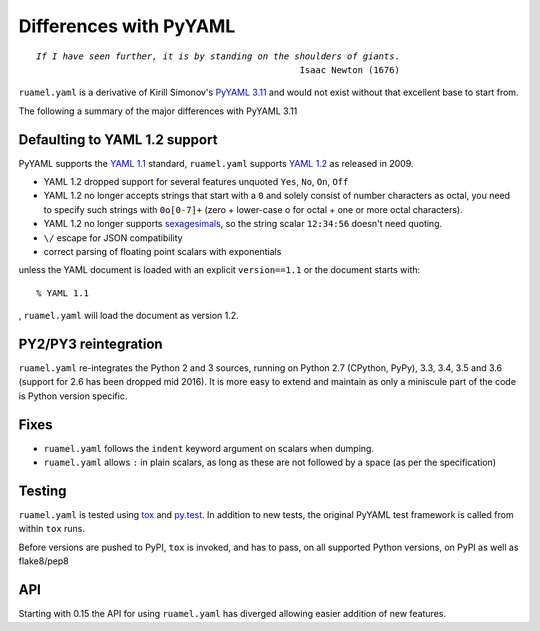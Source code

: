 ***********************
Differences with PyYAML
***********************

.. parsed-literal::

  *If I have seen further, it is by standing on the shoulders of giants*.
                                                    Isaac Newton (1676)



``ruamel.yaml`` is a derivative of Kirill Simonov's `PyYAML 3.11
<https://bitbucket.org/xi/pyyaml>`_ and would not exist without that
excellent base to start from.

The following a summary of the major differences with PyYAML 3.11

.. _yaml-1-2-support:

Defaulting to YAML 1.2 support
++++++++++++++++++++++++++++++

PyYAML supports the `YAML 1.1`_ standard, ``ruamel.yaml`` supports
`YAML 1.2`_ as released in 2009.

- YAML 1.2 dropped support for several features unquoted ``Yes``,
  ``No``, ``On``, ``Off``
- YAML 1.2 no longer accepts strings that start with a ``0`` and solely
  consist of number characters as octal, you need to specify such strings with
  ``0o[0-7]+`` (zero + lower-case o for octal + one or more octal characters).
- YAML 1.2 no longer supports `sexagesimals
  <https://en.wikipedia.org/wiki/Sexagesimal>`_, so the string scalar
  ``12:34:56`` doesn't need quoting.
- ``\/`` escape for JSON compatibility
- correct parsing of floating point scalars with exponentials

unless the YAML document is loaded with an explicit ``version==1.1`` or
the document starts with::

  % YAML 1.1

, ``ruamel.yaml`` will load the document as version 1.2.


PY2/PY3 reintegration
+++++++++++++++++++++

``ruamel.yaml`` re-integrates the Python 2 and 3 sources, running on
Python 2.7 (CPython, PyPy), 3.3, 3.4, 3.5 and 3.6 (support for 2.6 has been
dropped mid 2016). It is more easy to extend and maintain as only a
miniscule part of the code is Python version specific.

Fixes
+++++

- ``ruamel.yaml`` follows the ``indent`` keyword argument on scalars
  when dumping.
- ``ruamel.yaml`` allows ``:`` in plain scalars, as long as these are not
  followed by a space (as per the specification)


Testing
+++++++

``ruamel.yaml`` is tested using `tox`_ and `py.test`_. In addition to
new tests, the original PyYAML
test framework is called from within ``tox`` runs.

Before versions are pushed to PyPI, ``tox`` is invoked, and has to pass, on all
supported Python versions, on PyPI as well as flake8/pep8

API
+++

Starting with 0.15 the API for using ``ruamel.yaml`` has diverged allowing 
easier addition of new features.

.. _tox: https://pypi.python.org/pypi/tox
.. _py.test: http://pytest.org/latest/
.. _YAML 1.1: http://www.yaml.org/spec/1.1/spec.html
.. _YAML 1.2: http://www.yaml.org/spec/1.2/spec.html
.. _PyPI: https://pypi.python.org/pypi
.. _ruamel.yaml: https://pypi.python.org/pypi/ruamel.yaml
